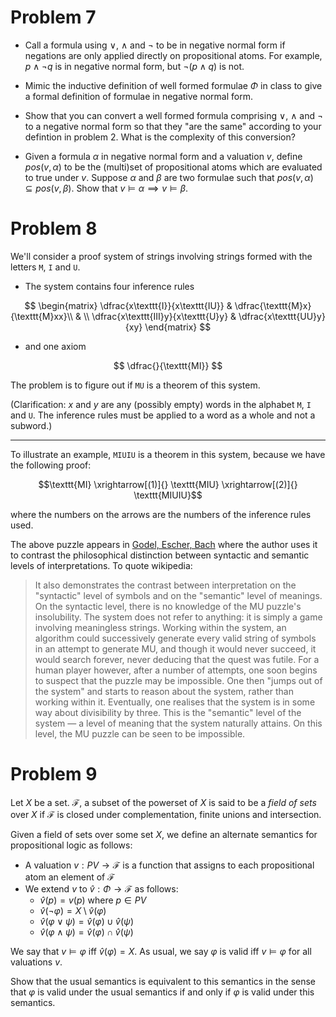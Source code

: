 * Problem 7

   + Call a formula using $\lor$, $\land$ and $\neg$ to be in negative normal form if negations are only applied directly on propositional atoms. For example, $p \land \neg q$ is in negative normal form, but $\neg(p \land q)$ is not.

   + Mimic the inductive definition of well formed formulae $\Phi$ in class to give a formal definition of formulae in negative normal form.
   
   + Show that you can convert a well formed formula comprising $\lor$, $\land$ and $\neg$ to a negative normal form so that they "are the same" according to your defintion in problem 2. What is the complexity of this conversion?

   + Given a formula $\alpha$ in negative normal form and a valuation $v$, define $pos(v, \alpha)$ to be the (multi)set of propositional atoms which are evaluated to true under $v$. Suppose $\alpha$ and $\beta$ are two formulae such that $pos(v, \alpha) \subseteq pos(v, \beta)$. Show that $v \models \alpha \implies v \models \beta$. 

* Problem 8

We'll consider a proof system of strings involving strings formed with the letters ~M~, ~I~ and ~U~.

 + The system contains four inference rules

$$ \begin{matrix}
\dfrac{x\texttt{I}}{x\texttt{IU}} & \dfrac{\texttt{M}x}{\texttt{M}xx}\\
& \\
\dfrac{x\texttt{III}y}{x\texttt{U}y} & \dfrac{x\texttt{UU}y}{xy}
\end{matrix} $$

 + and one axiom

$$ \dfrac{}{\texttt{MI}} $$

The problem is to figure out if $\texttt{MU}$ is a theorem of this system.

(Clarification: $x$ and $y$ are any (possibly empty) words in the alphabet ~M~, ~I~ and ~U~. The inference rules must be applied to a word as a whole and not a subword.)

-----

To illustrate an example, $\texttt{MIUIU}$ is a theorem in this system, because we have the following proof:

$$\texttt{MI} \xrightarrow[(1)]{} \texttt{MIU} \xrightarrow[(2)]{} \texttt{MIUIU}$$ 

where the numbers on the arrows are the numbers of the inference rules used.

The above puzzle appears in [[https://en.wikipedia.org/wiki/G%C3%B6del,_Escher,_Bach][Godel, Escher, Bach]] where the author uses it to contrast the philosophical distinction between syntactic and semantic levels of interpretations. To quote wikipedia:

#+BEGIN_QUOTE

It also demonstrates the contrast between interpretation on the "syntactic" level of symbols and on the "semantic" level of meanings. On the syntactic level, there is no knowledge of the MU puzzle's insolubility. The system does not refer to anything: it is simply a game involving meaningless strings. Working within the system, an algorithm could successively generate every valid string of symbols in an attempt to generate MU, and though it would never succeed, it would search forever, never deducing that the quest was futile. For a human player however, after a number of attempts, one soon begins to suspect that the puzzle may be impossible. One then "jumps out of the system" and starts to reason about the system, rather than working within it. Eventually, one realises that the system is in some way about divisibility by three. This is the "semantic" level of the system — a level of meaning that the system naturally attains. On this level, the MU puzzle can be seen to be impossible. 

#+END_QUOTE

* Problem 9

Let $X$ be a set. $\mathcal{F}$, a subset of the powerset of $X$ is said to be a /field of sets/ over $X$ if $\mathcal{F}$ is closed under complementation, finite unions and intersection. 

Given a field of sets over some set $X$, we define an alternate semantics for propositional logic as follows:

 + A valuation $v : PV \to \mathcal{F}$ is a function that assigns to each propositional atom an element of $\mathcal{F}$
 + We extend $v$ to $\hat{v} : \Phi \to \mathcal{F}$ as follows:
   + $\hat{v}(p) = v(p)$ where $p \in PV$
   + $\hat{v}({\neg \varphi}) = X \setminus \hat{v}({\varphi})$
   + $\hat{v}({\varphi \lor \psi}) = \hat{v}(\varphi) \cup \hat{v}(\psi)$
   + $\hat{v}({\varphi \land \psi}) = \hat{v}(\varphi) \cap \hat{v}(\psi)$

We say that $v \models \varphi$ iff $\hat{v}(\varphi) = X$. As usual, we say $\varphi$ is valid iff $v \models \varphi$ for all valuations $v$.

Show that the usual semantics is equivalent to this semantics in the sense that $\varphi$ is valid under the usual semantics if and only if $\varphi$ is valid under this semantics.
